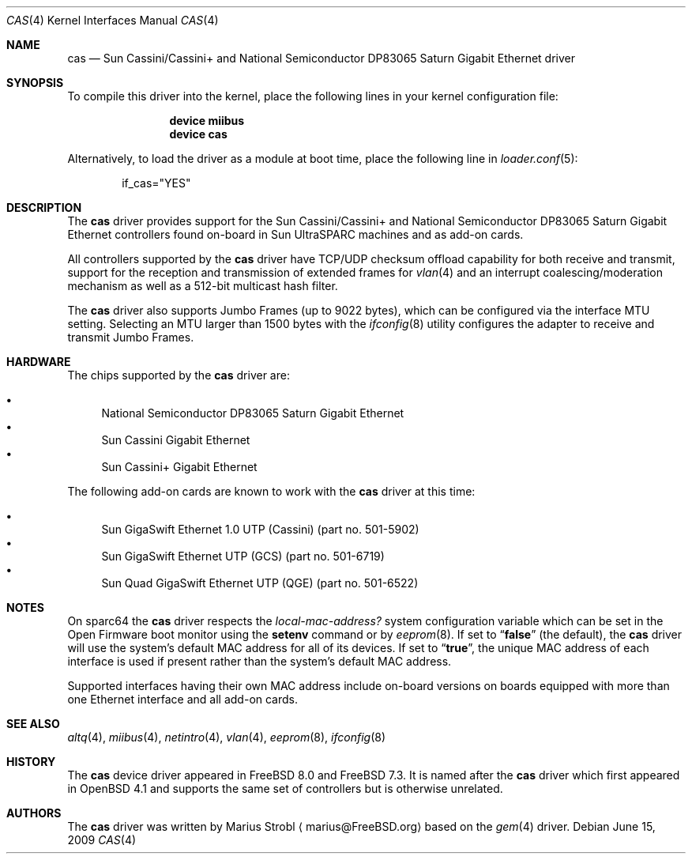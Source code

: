 .\"
.\" Copyright (c) 2009 Marius Strobl <marius@FreeBSD.org>
.\" All rights reserved.
.\"
.\" Redistribution and use in source and binary forms, with or without
.\" modification, are permitted provided that the following conditions
.\" are met:
.\" 1. Redistributions of source code must retain the above copyright
.\"    notice, this list of conditions and the following disclaimer.
.\" 2. Redistributions in binary form must reproduce the above copyright
.\"    notice, this list of conditions and the following disclaimer in the
.\"    documentation and/or other materials provided with the distribution.
.\"
.\" THIS SOFTWARE IS PROVIDED BY THE AUTHOR AND CONTRIBUTORS ``AS IS'' AND
.\" ANY EXPRESS OR IMPLIED WARRANTIES, INCLUDING, BUT NOT LIMITED TO, THE
.\" IMPLIED WARRANTIES OF MERCHANTABILITY AND FITNESS FOR A PARTICULAR PURPOSE
.\" ARE DISCLAIMED.  IN NO EVENT SHALL THE AUTHOR OR CONTRIBUTORS BE LIABLE
.\" FOR ANY DIRECT, INDIRECT, INCIDENTAL, SPECIAL, EXEMPLARY, OR CONSEQUENTIAL
.\" DAMAGES (INCLUDING, BUT NOT LIMITED TO, PROCUREMENT OF SUBSTITUTE GOODS
.\" OR SERVICES; LOSS OF USE, DATA, OR PROFITS; OR BUSINESS INTERRUPTION)
.\" HOWEVER CAUSED AND ON ANY THEORY OF LIABILITY, WHETHER IN CONTRACT, STRICT
.\" LIABILITY, OR TORT (INCLUDING NEGLIGENCE OR OTHERWISE) ARISING IN ANY WAY
.\" OUT OF THE USE OF THIS SOFTWARE, EVEN IF ADVISED OF THE POSSIBILITY OF
.\" SUCH DAMAGE.
.\"
.\" $FreeBSD: src/share/man/man4/cas.4,v 1.1.4.2.2.1 2010/02/10 00:26:20 kensmith Exp $
.\"
.Dd June 15, 2009
.Dt CAS 4
.Os
.Sh NAME
.Nm cas
.Nd Sun Cassini/Cassini+ and National Semiconductor DP83065 Saturn Gigabit Ethernet driver
.Sh SYNOPSIS
To compile this driver into the kernel,
place the following lines in your
kernel configuration file:
.Bd -ragged -offset indent
.Cd "device miibus"
.Cd "device cas"
.Ed
.Pp
Alternatively, to load the driver as a
module at boot time, place the following line in
.Xr loader.conf 5 :
.Bd -literal -offset indent
if_cas="YES"
.Ed
.Sh DESCRIPTION
The
.Nm
driver provides support for the Sun Cassini/Cassini+ and National
Semiconductor DP83065 Saturn Gigabit Ethernet controllers found
on-board in Sun UltraSPARC machines and as add-on cards.
.Pp
All controllers supported by the
.Nm
driver have TCP/UDP checksum offload capability for both receive and
transmit, support for the reception and transmission of extended frames
for
.Xr vlan 4
and an interrupt coalescing/moderation mechanism as well as a 512-bit
multicast hash filter.
.Pp
The
.Nm
driver also supports Jumbo Frames (up to 9022 bytes), which can be
configured via the interface MTU setting.
Selecting an MTU larger than 1500 bytes with the
.Xr ifconfig 8
utility configures the adapter to receive and transmit Jumbo Frames.
.Sh HARDWARE
.Pp
The chips supported by the
.Nm
driver are:
.Pp
.Bl -bullet -compact
.It
National Semiconductor DP83065 Saturn Gigabit Ethernet
.It
Sun Cassini Gigabit Ethernet
.It
Sun Cassini+ Gigabit Ethernet
.El
.Pp
The
following add-on cards are known to work with the
.Nm
driver at this time:
.Pp
.Bl -bullet -compact
.It
Sun GigaSwift Ethernet 1.0 UTP (Cassini)
(part no.\& 501-5902)
.It
Sun GigaSwift Ethernet UTP (GCS)
(part no.\& 501-6719)
.It
Sun Quad GigaSwift Ethernet UTP (QGE)
(part no.\& 501-6522)
.El
.Sh NOTES
On sparc64 the
.Nm
driver respects the
.Va local-mac-address?
system configuration variable which can be set in the Open Firmware boot
monitor using the
.Ic setenv
command or by
.Xr eeprom 8 .
If set to
.Dq Li false
(the default), the
.Nm
driver will use the system's default MAC address for all of its devices.
If set to
.Dq Li true ,
the unique MAC address of each interface is used if present rather than
the system's default MAC address.
.Pp
Supported interfaces having their own MAC address include on-board
versions on boards equipped with more than one Ethernet interface and
all add-on cards.
.Sh SEE ALSO
.Xr altq 4 ,
.Xr miibus 4 ,
.Xr netintro 4 ,
.Xr vlan 4 ,
.Xr eeprom 8 ,
.Xr ifconfig 8
.Sh HISTORY
The
.Nm
device driver appeared in
.Fx 8.0
and
.Fx 7.3 .
It is named after the
.Nm
driver which first appeared in
.Ox 4.1
and supports the same set of controllers but is otherwise unrelated.
.Sh AUTHORS
.An -nosplit
The
.Nm
driver was written by
.An Marius Strobl
.Aq marius@FreeBSD.org
based on the
.Xr gem 4
driver.
